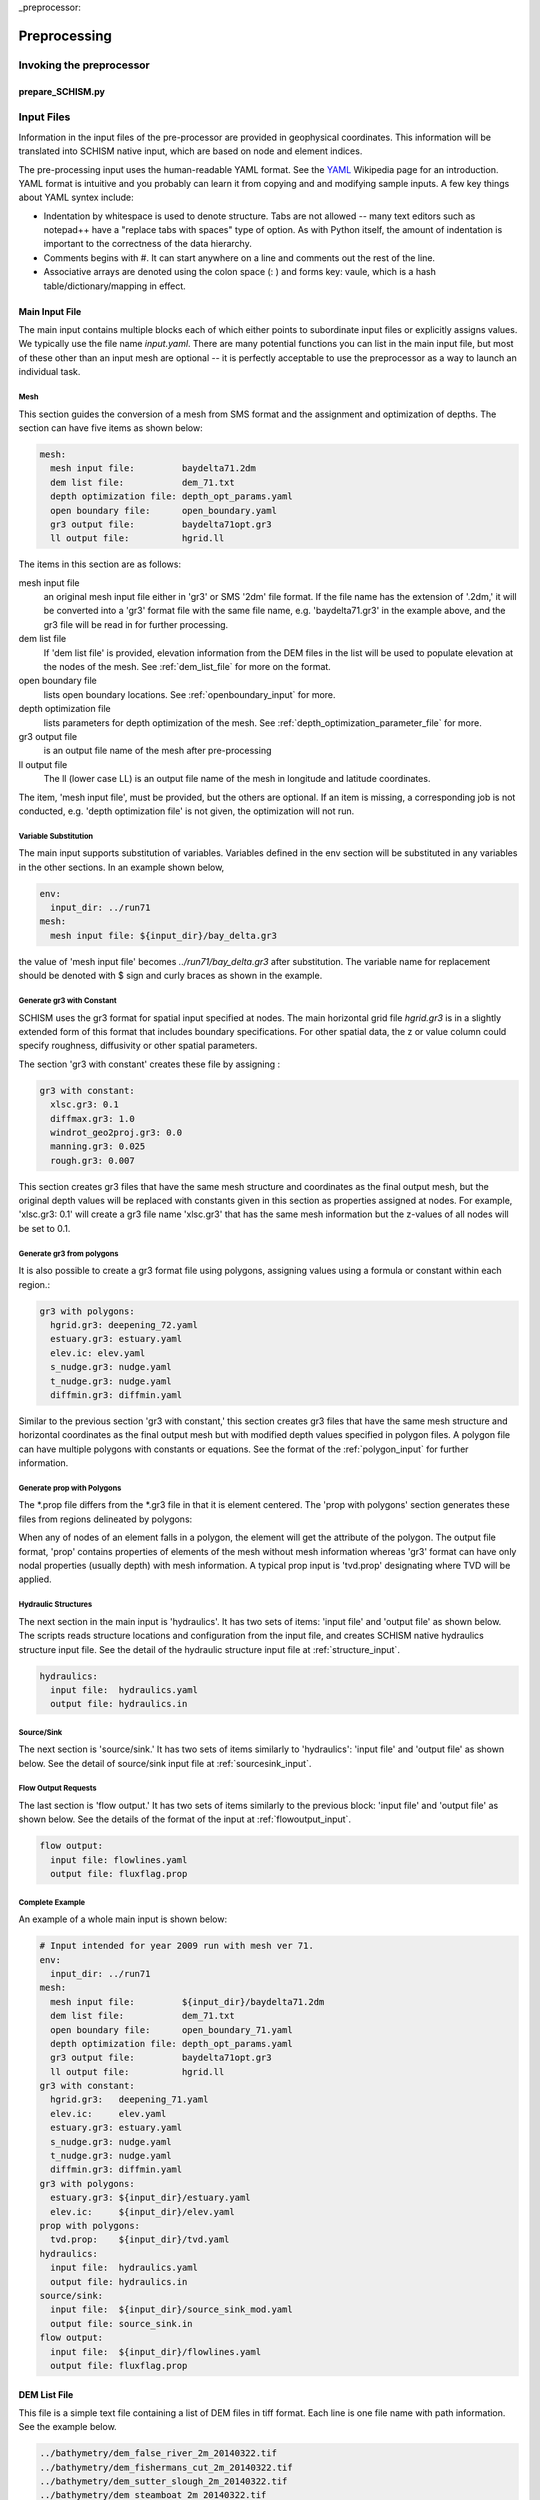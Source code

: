 
_preprocessor:

Preprocessing
==============

Invoking the preprocessor
-------------------------

prepare_SCHISM.py
^^^^^^^^^^^^^^^^

.. argparse::
    :module: prepare_schism
    :func: create_arg_parser
    :prog: prepare_schism.py


Input Files
-----------

Information in the input files of the pre-processor are provided in geophysical coordinates.  This information will be translated into SCHISM native input, which are based on node and element indices. 

The pre-processing input uses the human-readable YAML format.  See the `YAML <http://en.wikipedia.org/wiki/YAML>`_ Wikipedia page for an introduction. 
YAML format is intuitive and you probably can learn it from copying and and modifying sample inputs.
A few key things about YAML syntex include:

* Indentation by whitespace is used to denote structure. Tabs are not allowed -- many text editors such as notepad++ have a "replace tabs with spaces" type of option. As with Python itself, the amount of indentation is important to the correctness of the data hierarchy.
* Comments begins with #. It can start anywhere on a line and comments out the rest of the line.
* Associative arrays are denoted using the colon space (: ) and forms key: vaule, which is a hash table/dictionary/mapping in effect.

Main Input File
^^^^^^^^^^^^^^^
The main input contains multiple blocks each of which either points to subordinate input files or 
explicitly assigns values. We typically use the file name *input.yaml*. There are many potential
functions you can list in the main input file, but most of these other than an input mesh are optional 
-- it is perfectly acceptable to use the preprocessor as a way to launch an individual task.

Mesh
''''

This section guides the conversion of a mesh from SMS format and the assignment and optimization
of depths. The section can have five items as shown below:

.. code-block:: yaml

  mesh:
    mesh input file:         baydelta71.2dm
    dem list file:           dem_71.txt
    depth optimization file: depth_opt_params.yaml
    open boundary file:      open_boundary.yaml
    gr3 output file:         baydelta71opt.gr3
    ll output file:          hgrid.ll

The items in this section are as follows: 

mesh input file 
  an original mesh input file either in 'gr3' or SMS '2dm' file format. If the file name has the extension of '.2dm,' it will be converted into a 'gr3' format file with the same file name, e.g. 'baydelta71.gr3' in the example above, and the gr3 file will be read in for further processing. 
  
dem list file  
  If 'dem list file' is provided, elevation information from the DEM files in the list will be used to populate elevation at the nodes of the mesh. See :ref:`dem_list_file` for more on the format. 

open boundary file
  lists open boundary locations. See :ref:`openboundary_input` for more.  
  
depth optimization file
  lists parameters for depth optimization of the mesh. See :ref:`depth_optimization_parameter_file` for more. 
  
gr3 output file
  is an output file name of the mesh after pre-processing

ll output file
  The ll (lower case LL) is an output file name of the mesh in longitude and latitude coordinates.

The item, 'mesh input file', must be provided, but the others are optional. If an item is missing, a corresponding job is not conducted, e.g. 'depth optimization file' is not given, the optimization will not run.


Variable Substitution
'''''''''''''''''''''

The main input supports substitution of variables. Variables defined in the env section will be substituted in any variables in the other sections. In an example shown below,

.. code-block:: yaml

  env:
    input_dir: ../run71
  mesh:
    mesh input file: ${input_dir}/bay_delta.gr3

the value of 'mesh input file' becomes *../run71/bay_delta.gr3* after substitution. The
variable name for replacement should be denoted with $ sign and curly braces as shown in the example.


Generate gr3 with Constant
''''''''''''''''''''''''''

SCHISM uses the gr3 format for spatial input specified at nodes. The main horizontal grid file *hgrid.gr3*
is in a slightly extended form of this format that includes boundary specifications. For other spatial data, 
the z or value column could specify roughness, diffusivity or other spatial parameters.

The section 'gr3 with constant' creates these file by assigning :

.. code-block:: yaml

  gr3 with constant:
    xlsc.gr3: 0.1
    diffmax.gr3: 1.0
    windrot_geo2proj.gr3: 0.0
    manning.gr3: 0.025
    rough.gr3: 0.007

This section creates gr3 files that have the same mesh structure and coordinates as the final output mesh, but the original depth values will be replaced with constants given in this section as properties assigned at nodes. For example, 'xlsc.gr3: 0.1' will create a gr3 file name 'xlsc.gr3' that has the same mesh information but the z-values of all nodes will be set to 0.1.


Generate gr3 from polygons 
''''''''''''''''''''''''''''

It is also possible to create a gr3 format file using polygons, assigning values using a formula or constant within
each region.:

.. code-block:: yaml

  gr3 with polygons:
    hgrid.gr3: deepening_72.yaml
    estuary.gr3: estuary.yaml
    elev.ic: elev.yaml
    s_nudge.gr3: nudge.yaml
    t_nudge.gr3: nudge.yaml
    diffmin.gr3: diffmin.yaml

Similar to the previous section 'gr3 with constant,' this section creates gr3 files that have the same mesh structure and horizontal coordinates as the final output mesh but with modified depth values specified in polygon files. A polygon file can have multiple polygons with constants or equations. See the format of the :ref:`polygon_input` for further information.


Generate prop with Polygons
'''''''''''''''''''''''''''''

The *.prop file differs from the *.gr3 file in that it is element centered. The 'prop with polygons' section
generates these files from regions delineated by polygons:

.. code-block::yaml

  prop with polygons:
    tvd.prop: tvd.yaml

When any of nodes of an element falls in a polygon, the element will get the attribute of the polygon. The output file format, 'prop' contains properties of elements of the mesh without mesh information whereas 'gr3' format can have only nodal properties (usually depth) with mesh information. A typical prop input is 'tvd.prop' designating where TVD will be applied.



Hydraulic Structures
''''''''''''''''''''

The next section in the main input is 'hydraulics'. It has two sets of items: 'input file' and 'output file' as shown below. The scripts reads structure locations and configuration from the input file, and creates SCHISM native hydraulics structure input file. See the detail of the hydraulic structure input file at :ref:`structure_input`.

.. code-block:: yaml

  hydraulics:
    input file:  hydraulics.yaml
    output file: hydraulics.in


Source/Sink
'''''''''''

The next section is 'source/sink.' It has two sets of items similarly to 'hydraulics': 'input file' and 'output file' as shown below. See the detail of source/sink input file at :ref:`sourcesink_input`.

.. code-block::yaml

  source/sink:
    input file: source_sink.yaml
    output file: source_sink.in


Flow Output Requests
''''''''''''''''''''

The last section is 'flow output.' It has two sets of items similarly to the previous block: 'input file' and 'output file' as shown below. See the details of the format of the input at :ref:`flowoutput_input`.

.. code-block:: yaml

  flow output:
    input file: flowlines.yaml
    output file: fluxflag.prop


Complete Example
''''''''''''''''

An example of a whole main input is shown below:

.. code-block:: yaml

  # Input intended for year 2009 run with mesh ver 71.
  env:
    input_dir: ../run71
  mesh:
    mesh input file:         ${input_dir}/baydelta71.2dm
    dem list file:           dem_71.txt
    open boundary file:      open_boundary_71.yaml
    depth optimization file: depth_opt_params.yaml
    gr3 output file:         baydelta71opt.gr3
    ll output file:          hgrid.ll
  gr3 with constant:
    hgrid.gr3:   deepening_71.yaml
    elev.ic:     elev.yaml
    estuary.gr3: estuary.yaml
    s_nudge.gr3: nudge.yaml
    t_nudge.gr3: nudge.yaml
    diffmin.gr3: diffmin.yaml
  gr3 with polygons:
    estuary.gr3: ${input_dir}/estuary.yaml
    elev.ic:     ${input_dir}/elev.yaml
  prop with polygons:
    tvd.prop:    ${input_dir}/tvd.yaml
  hydraulics:
    input file:  hydraulics.yaml
    output file: hydraulics.in
  source/sink:
    input file:  ${input_dir}/source_sink_mod.yaml
    output file: source_sink.in
  flow output:
    input file:  ${input_dir}/flowlines.yaml
    output file: fluxflag.prop


.. _dem_list_file:

DEM List File
^^^^^^^^^^^^^

This file is a simple text file containing a list of DEM files in tiff format. Each line is one file name with path information. See the example below.

.. code-block:: txt

  ../bathymetry/dem_false_river_2m_20140322.tif
  ../bathymetry/dem_fishermans_cut_2m_20140322.tif
  ../bathymetry/dem_sutter_slough_2m_20140322.tif
  ../bathymetry/dem_steamboat_2m_20140322.tif
  ../bathymetry/dem_columbia_cut_2m.tif
  ../bathymetry/dem_georgiana_slough_2m.tif
  ../bathymetry/dem_miner_slough_2m.tif
  ../bathymetry/dem_mokelumne_river_2m.tif

The DEM list is used to retrieve elevation at nodes or quadrature points of the mesh processing and grid optimization. The ordering of the DEM files matters because upper ones in the list will be used first and lower ones will fill area where the upper ones do not cover consecutively.


.. _depth_optimization_parameter_file:

Depth Optimization Parameter File
^^^^^^^^^^^^^^^^^^^^^^^^^^^^^^^^^
This file contains for parameters for depth optimization. See the depth optimization documentation for details.

.. code-block:: yaml

  damp: 0.2
  damp_shoreline: 10.0
  face_coeff: 1.0
  volume_coeff: 1.0


.. _openboundary_input:

Open Boundary Input
^^^^^^^^^^^^^^^^^^^
Typically a domain of a open water body has multiple open boundaries such as oceans or rivers. SCHISM needs to know the locations of those open boundaries in the list of node indices. This tool generates a string of boundary nodes from two sets of coordinates, which represent both ends of an open boundary.

Each section name in the file is a name of an open boundary, and the four following values represents two pairs of x and y coordinates for the ends of the open boundary. They do not needs to be in one line or two. It is recommended to write the ordering of the open boundaries and two pairs of each open boundary in counter-clockwise fashion.

.. code-block:: yaml

  # Open Boundary input sample
  ocean:
    503363 4204253
    550710 4139854
  coyote:
    591817 4146720 591796 4146806


.. _polygon_input:

Polygon Input
^^^^^^^^^^^^^
The polygon input format is used to specify certain values at regions covered by polygons. The use cases are: deepening or imposing minimum depth in some regions, setting up initial values, setting nudging factors, and etc.

The format can start with a default value. If the default value is given, the value is filled in the area that is not covered by any of the polygons in the polygon file. If the default value is not given, the original value from the mesh, which is typically depth, is kept.

Each polygon entry starts with a name of a polygon in 'polygons' section and can have three key-value pairs: attribute, type, and vertices.


Attribute
'''''''''

The item, 'attribute' is a constant value or an equation associated with the polygon. The equation follows Python syntax. In equation, you can use three variables, x, y, and z, which are coordinates of nodes. See an example of the equation use below.


Type
''''

The item, 'type' is optional. Possible values for 'type' are 'max,' 'min,' and 'none.' If the value is not given, it is assumed 'none.' When 'type' is 'min,' the given value is compared with current values (depth) at nodes in the polygon in the mesh, and the given value will be used when the depth value is smaller that the given value in order to impose minimum depth (or value.) When 'type' is 'max,' vice versa. When 'type' in 'none,' the given value will be used.

Vertices
''''''''
The item, 'vertices' are a list of pairs of x and y coordinates of vertices of the polygon. See an example below:

.. code-block:: yaml

  default: 1
  polygons:
    coyote:
      attribute: 3
      type: min
      vertices:
        588675 4147370
        588601 4146687
        590432 4145967
        592217 4146521
        592120 4147029
    confluence:
      attribute: min(1, 1. + 178e3 * (x - 597183) * (614983 - x))
      vertices:
        600027 4217705
        599456 4215990
        599265 4214179
        598598 4213178

In this example, nodes in the area that are not covered by the two polygons will be filled with the default value of one. The first polygon, 'coyote,' uses a constant value of three to give minimum value in the polygon area. The second polygon, 'confluence,' uses an equation.

.. _structure_input:

Hydraulic Structures Input
^^^^^^^^^^^^^^^^^^^^^^^^^^
The hydraulic structures module allows structures to be superimposed on the mesh, effectively substituting a coupled boundary condition based on a flow equation for a weir, gate or culvert.
See an example below, as well as the pdf guide to hydraulic structures in SCHISM which contains detailed information on the structure types that
are supported.

The preprocessor can assign data to hydraulic structures based on geophysical coordinates.  
The first value in the output file is the global 'nudging,' and it is a relaxation constant that determines how fast calculated flow of a structure is imposed. The next section, 'structures,' lists input data for each hydraulic structure in 'blocks'. Each structure block starts with the name of the structure. You should use a structure name without white spaces because this name will be used to link to a time series file name.

The subsequent lines describe the type, configurations, location (line segment), and the reference nodes of the structure. The last item, reference, is optional; it refers to the location that is used
to assess water levels for purposes of calculating structure flow.

SCHISM supports six types of hydraulic structures: 'radial' for radial gates, 'radial_relheight' for radial gates with linear coefficient, 'culvert' for fully submerged pipes/culverts/orifices, 'weir' for weirs or submerged barriers, 'orifice' for rectangular orifices, and 'transfer' for water transfer. Each structure comes with a line segment in 'line' and physical configurations of it. The two end points of the line segment must be outside of the mesh to block a cross-section of a channel completely. Otherwise, the structure will be leaky and will not work properly.

Different structure type requires slightly different physical configuration parameters.  Common parameters for all structure types except 'transfer' are 'n duplicates', 'elevation,' 'width,' 'coefficient', 'op downstream,' 'op upstream,' and 'use time series.' For 'radial' and 'orifice', 'height' is required. For 'radial_relheight', additional 'coefficient height' is required on top of values for 'radial.' For 'culvert', 'radius' is required. Structure 'transfer' needs only two parameters: 'flow' and 'use time series.'

The item, 'reference' in a structure describes where up/downstream elevation is assessed for calculating the structure flow using a weir/culvert/gate equation. The parameter is optional; if it is omitted, the default is 'self.'  If this value is 'self,' a pair of reference nodes will be selected on each side of the current structure will be used for calculation of structure flows. If a name of another structure is given for the reference, the reference nodes of that structure are used. For example below, 'grantline_culvert' uses the surface elevation from the reference node pairs of 'grantline_weir.'

.. code-block:: yaml

  # Hydraulic Structure Sample
  nudging: 0.1
  structures:
    ccfb_gate:
      type: radial_relheight
      line:
        626980 4187907
        627006 4187944
      configuration:
        n duplicates: 5
        elevation: -10.0
        width: 10.0
        height: 10.0
        coefficient: 1.0
        coefficient height: 0.1
        op downstream: 1.0
        op upstream: 1.0
        use time series: 1
      reference: self

    montezuma_radial:
      type: radial
      line:
        597636 4216735
        597664 4216756
      configuration:
        n duplicates: 3
        elevation: -6.86
        width: 10.97
        height: 10.0
        coefficient: 1.0
        op downstream: 1.0
        op upstream: 1.0
        use time series: 1
      reference: self

    grantline_weir:
      type: weir
      line:
        636576 4186940
        636575 4187000
      configuration:
        n duplicates: 1
        elevation: 1.00
        width: 54.9
        coefficient: 0.8
        op downstream: 1.0
        op upstream: 1.0
        use time series: 1
      reference: self

    grantline_culvert:
      type: culvert
      line:
        636576 4186918
        636576 4186940
      configuration:
      n duplicates: 6
      elevation: -1.28
      radius: 0.61
      coefficient: 0.6
      op downstream: 0.0
      op upstream: 1.0
      use time series: 1
    reference: grantline_weir


.. _sourcesink_input:

Source/Sink Input
^^^^^^^^^^^^^^^^^
The source/sink input for the pre-processing has two sections, 'sinks' and 'sources,' and each section simply has list of name and location pairs. Each location of source/sink will be translated into an element index. If a source or sink location does not fall in the mesh, the script automatically finds the nearest element from it and assign the source or sink to the element.

Users must provide time series files, 'vsource.th' and 'vsink.th' for the amount of the source and sink flow in the same ordering that is presented in this input. For source flows, salinity and temperature of the flows need to be provided in 'msource.th' in the same ordering of sources in this input.

.. code-block:: yaml

  # Source/sink sample
  sinks:
    dicu_div_1: 653567.0902   4172012.544
    dicu_div_3: 652136.6707   4176150.845
  sources:
    dicu_drain_1: 653567.0902 4172012.544
    dicu_drain_3: 652136.6707 4176150.845

.. _flowoutput_input:

Flow Output Input
^^^^^^^^^^^^^^^^^
The flow output input simply comprises a list of line segments paired with the names of output locations as shown below. The ordering of the end points of the line segment decides the orientation of the flow output. As you face the nominal downstream
direction of the flow output, the starting coordinate is on your left and the ending on your right. Two end points of a line segment should be outside of the mesh to make sure the flow line segment is not leaky.

.. code-block:: yaml

  # Flow output location sample
  Steamboat Slough: 624472.3676 4240454.635 624427.4511 4240509.007
  Threemile Slough: 614040.1649 4218203.329 614108.8814 4218393.771

